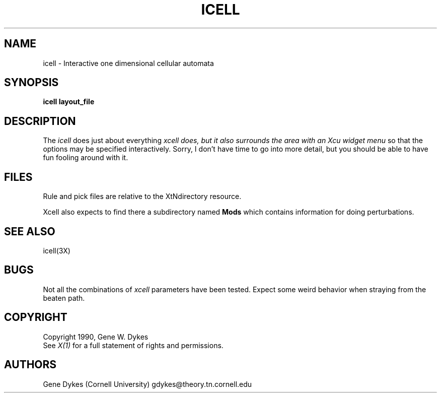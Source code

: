 .TH ICELL 1 "Release 4" "X Version 11"
.SH NAME
icell - Interactive one dimensional cellular automata
.SH SYNOPSIS
.ta 8n
\fBicell layout_file\fP
.SH DESCRIPTION
The
.I icell 
does just about everything
.I xcell does, but it also surrounds the area with an Xcu widget menu
so that the options may be specified interactively.  Sorry, I don't have
time to go into more detail, but you should be able to have fun fooling
around with it.
.SH FILES
Rule and pick files are relative to the XtNdirectory resource.
.sp
Xcell also expects to find there a subdirectory named
.B Mods
which contains information for doing perturbations.
.SH "SEE ALSO"
icell(3X)
.SH BUGS
Not all the combinations of
.I xcell
parameters have been tested.
Expect some weird behavior when straying from the beaten path.
.SH COPYRIGHT
Copyright 1990, Gene W. Dykes
.br
See \fIX(1)\fP for a full statement of rights and permissions.
.SH AUTHORS
Gene Dykes (Cornell University) gdykes@theory.tn.cornell.edu
